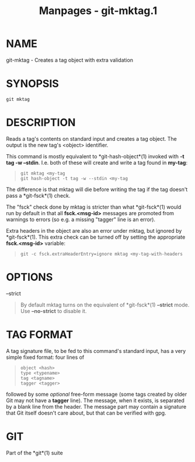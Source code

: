 #+TITLE: Manpages - git-mktag.1
* NAME
git-mktag - Creates a tag object with extra validation

* SYNOPSIS
#+begin_example
git mktag
#+end_example

* DESCRIPTION
Reads a tag's contents on standard input and creates a tag object. The
output is the new tag's <object> identifier.

This command is mostly equivalent to *git-hash-object*(1) invoked with
*-t tag -w --stdin*. I.e. both of these will create and write a tag
found in *my-tag*:

#+begin_quote
#+begin_example
git mktag <my-tag
git hash-object -t tag -w --stdin <my-tag
#+end_example

#+end_quote

The difference is that mktag will die before writing the tag if the tag
doesn't pass a *git-fsck*(1) check.

The "fsck" check done by mktag is stricter than what *git-fsck*(1) would
run by default in that all *fsck.<msg-id>* messages are promoted from
warnings to errors (so e.g. a missing "tagger" line is an error).

Extra headers in the object are also an error under mktag, but ignored
by *git-fsck*(1). This extra check can be turned off by setting the
appropriate *fsck.<msg-id>* variable:

#+begin_quote
#+begin_example
git -c fsck.extraHeaderEntry=ignore mktag <my-tag-with-headers
#+end_example

#+end_quote

* OPTIONS
--strict

#+begin_quote
By default mktag turns on the equivalent of *git-fsck*(1) *--strict*
mode. Use *--no-strict* to disable it.

#+end_quote

* TAG FORMAT
A tag signature file, to be fed to this command's standard input, has a
very simple fixed format: four lines of

#+begin_quote
#+begin_example
object <hash>
type <typename>
tag <tagname>
tagger <tagger>
#+end_example

#+end_quote

followed by some /optional/ free-form message (some tags created by
older Git may not have a *tagger* line). The message, when it exists, is
separated by a blank line from the header. The message part may contain
a signature that Git itself doesn't care about, but that can be verified
with gpg.

* GIT
Part of the *git*(1) suite
